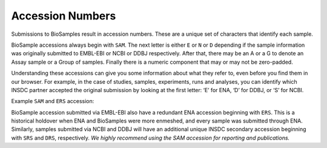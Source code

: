 Accession Numbers
=================

Submissions to BioSamples result in accession numbers. These are a unique set of characters that identify each sample.

BioSample accessions always begin with ``SAM``. The next letter is either ``E`` or ``N`` or ``D`` depending if the sample information was originally submitted to EMBL-EBI or NCBI or DDBJ respectively. After that, there may be an A or a G to denote an Assay sample or a Group of samples. Finally there is a numeric component that may or may not be zero-padded.

Understanding these accessions can give you some information about what they refer to, even before you find them in our browser. For example, in the case of studies, samples, experiments, runs and analyses, you can identify which INSDC partner accepted the original submission by looking at the first letter: ‘E’ for ENA, ‘D’ for DDBJ, or ‘S’ for NCBI.

.. image:: ../images/example_accession.png
Example ``SAM`` and ``ERS`` accession:

BioSample accession submitted via EMBL-EBI also have a redundant ENA accession beginning with ``ERS``. This is a historical holdover when ENA and BioSamples were more enmeshed, and every sample was submitted through ENA. Similarly, samples submitted via NCBI and DDBJ will have an additional unique INSDC secondary accession beginning with ``SRS`` and ``DRS``, respectively. *We highly recommend using the SAM accession for reporting and publications.*
